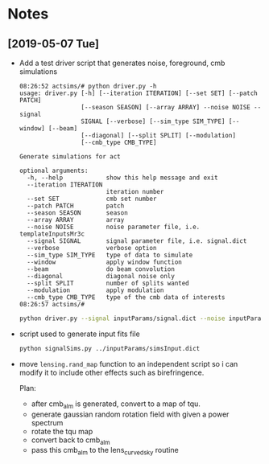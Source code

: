 * Notes
** [2019-05-07 Tue]
- Add a test driver script that generates noise, foreground, cmb simulations
  #+BEGIN_EXAMPLE
  08:26:52 actsims/# python driver.py -h
  usage: driver.py [-h] [--iteration ITERATION] [--set SET] [--patch PATCH]
                   [--season SEASON] [--array ARRAY] --noise NOISE --signal
                   SIGNAL [--verbose] [--sim_type SIM_TYPE] [--window] [--beam]
                   [--diagonal] [--split SPLIT] [--modulation]
                   [--cmb_type CMB_TYPE]

  Generate simulations for act

  optional arguments:
    -h, --help            show this help message and exit
    --iteration ITERATION
                          iteration number
    --set SET             cmb set number
    --patch PATCH         patch
    --season SEASON       season
    --array ARRAY         array
    --noise NOISE         noise parameter file, i.e. templateInputsMr3c
    --signal SIGNAL       signal parameter file, i.e. signal.dict
    --verbose             verbose option
    --sim_type SIM_TYPE   type of data to simulate
    --window              apply window function
    --beam                do beam convolution
    --diagonal            diagonal noise only
    --split SPLIT         number of splits wanted
    --modulation          apply modulation
    --cmb_type CMB_TYPE   type of the cmb data of interests
  08:26:57 actsims/#
  #+END_EXAMPLE

  #+BEGIN_SRC bash
  python driver.py --signal inputParams/signal.dict --noise inputParams/templateInputsMr3c.dict --set 1
  #+END_SRC

- script used to generate input fits file
  #+BEGIN_SRC bash
  python signalSims.py ../inputParams/simsInput.dict
  #+END_SRC

- move ~lensing.rand_map~ function to an independent script so i can
  modify it to include other effects such as birefringence.

  Plan:
  - after cmb_alm is generated, convert to a map of tqu.
  - generate gaussian random rotation field with given a power spectrum
  - rotate the tqu map
  - convert back to cmb_alm
  - pass this cmb_alm to the lens_curvedsky routine
